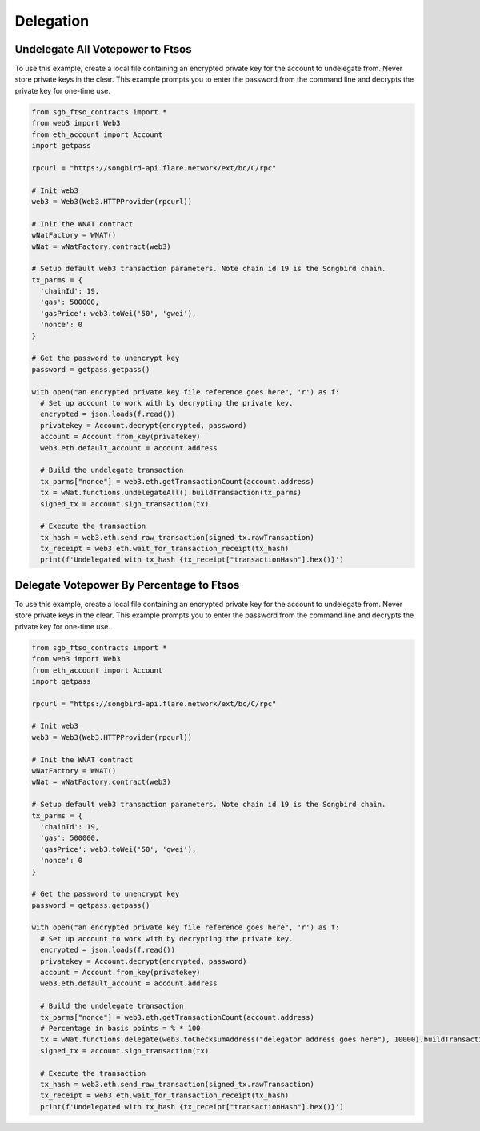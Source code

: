 ==========
Delegation
==========

Undelegate All Votepower to Ftsos
---------------------------------
To use this example, create a local file containing an encrypted private key for the account to undelegate from.
Never store private keys in the clear. This example prompts you to enter the password from the command 
line and decrypts the private key for one-time use.

.. code-block:: python

  from sgb_ftso_contracts import *
  from web3 import Web3
  from eth_account import Account
  import getpass

  rpcurl = "https://songbird-api.flare.network/ext/bc/C/rpc"

  # Init web3
  web3 = Web3(Web3.HTTPProvider(rpcurl))

  # Init the WNAT contract
  wNatFactory = WNAT()
  wNat = wNatFactory.contract(web3)

  # Setup default web3 transaction parameters. Note chain id 19 is the Songbird chain.
  tx_parms = {
    'chainId': 19,
    'gas': 500000,
    'gasPrice': web3.toWei('50', 'gwei'),
    'nonce': 0
  }

  # Get the password to unencrypt key
  password = getpass.getpass()

  with open("an encrypted private key file reference goes here", 'r') as f:
    # Set up account to work with by decrypting the private key.
    encrypted = json.loads(f.read())
    privatekey = Account.decrypt(encrypted, password)
    account = Account.from_key(privatekey)
    web3.eth.default_account = account.address

    # Build the undelegate transaction
    tx_parms["nonce"] = web3.eth.getTransactionCount(account.address)
    tx = wNat.functions.undelegateAll().buildTransaction(tx_parms)
    signed_tx = account.sign_transaction(tx)

    # Execute the transaction
    tx_hash = web3.eth.send_raw_transaction(signed_tx.rawTransaction)
    tx_receipt = web3.eth.wait_for_transaction_receipt(tx_hash)
    print(f'Undelegated with tx_hash {tx_receipt["transactionHash"].hex()}')


Delegate Votepower By Percentage to Ftsos
-----------------------------------------
To use this example, create a local file containing an encrypted private key for the account to undelegate from.
Never store private keys in the clear. This example prompts you to enter the password from the command 
line and decrypts the private key for one-time use.

.. code-block:: python

  from sgb_ftso_contracts import *
  from web3 import Web3
  from eth_account import Account
  import getpass

  rpcurl = "https://songbird-api.flare.network/ext/bc/C/rpc"

  # Init web3
  web3 = Web3(Web3.HTTPProvider(rpcurl))

  # Init the WNAT contract
  wNatFactory = WNAT()
  wNat = wNatFactory.contract(web3)

  # Setup default web3 transaction parameters. Note chain id 19 is the Songbird chain.
  tx_parms = {
    'chainId': 19,
    'gas': 500000,
    'gasPrice': web3.toWei('50', 'gwei'),
    'nonce': 0
  }

  # Get the password to unencrypt key
  password = getpass.getpass()

  with open("an encrypted private key file reference goes here", 'r') as f:
    # Set up account to work with by decrypting the private key.
    encrypted = json.loads(f.read())
    privatekey = Account.decrypt(encrypted, password)
    account = Account.from_key(privatekey)
    web3.eth.default_account = account.address

    # Build the undelegate transaction
    tx_parms["nonce"] = web3.eth.getTransactionCount(account.address)
    # Percentage in basis points = % * 100
    tx = wNat.functions.delegate(web3.toChecksumAddress("delegator address goes here"), 10000).buildTransaction(tx_parms)
    signed_tx = account.sign_transaction(tx)

    # Execute the transaction
    tx_hash = web3.eth.send_raw_transaction(signed_tx.rawTransaction)
    tx_receipt = web3.eth.wait_for_transaction_receipt(tx_hash)
    print(f'Undelegated with tx_hash {tx_receipt["transactionHash"].hex()}')

